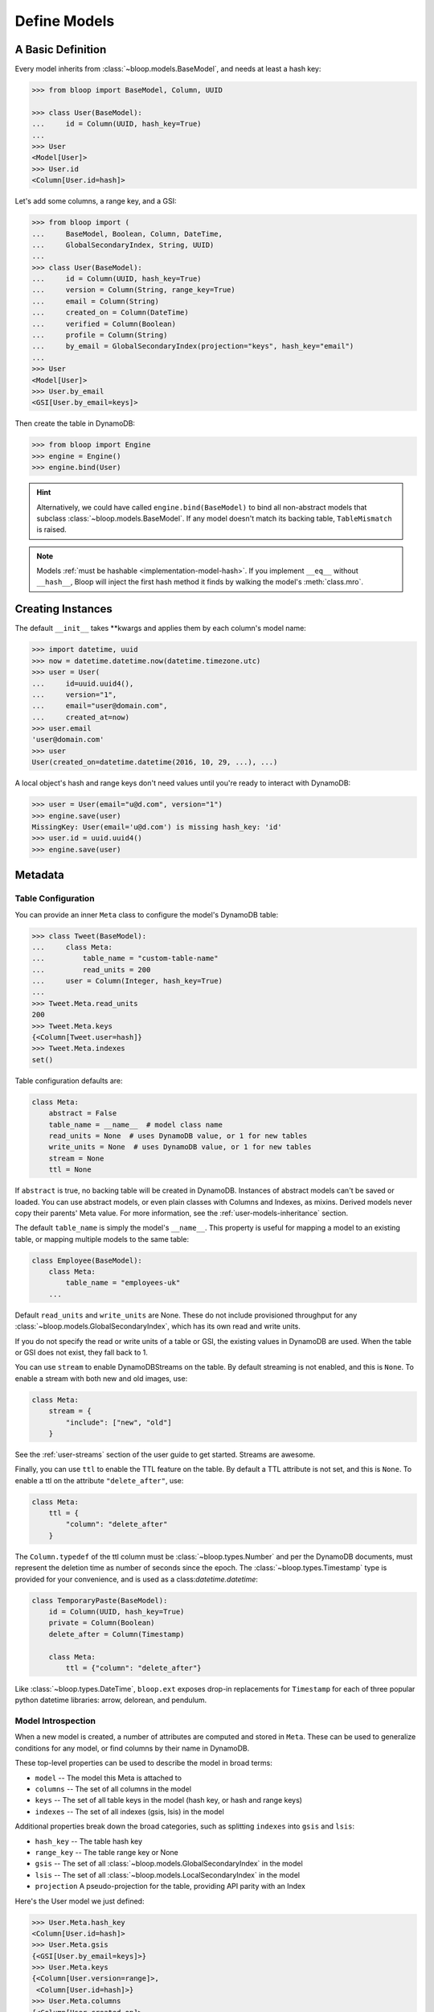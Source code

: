 .. _define-models:

Define Models
^^^^^^^^^^^^^

====================
 A Basic Definition
====================

Every model inherits from :class:`~bloop.models.BaseModel`, and needs at least a hash key:

.. code-block:: pycon

    >>> from bloop import BaseModel, Column, UUID

    >>> class User(BaseModel):
    ...     id = Column(UUID, hash_key=True)
    ...
    >>> User
    <Model[User]>
    >>> User.id
    <Column[User.id=hash]>

Let's add some columns, a range key, and a GSI:

.. code-block:: python

    >>> from bloop import (
    ...     BaseModel, Boolean, Column, DateTime,
    ...     GlobalSecondaryIndex, String, UUID)
    ...
    >>> class User(BaseModel):
    ...     id = Column(UUID, hash_key=True)
    ...     version = Column(String, range_key=True)
    ...     email = Column(String)
    ...     created_on = Column(DateTime)
    ...     verified = Column(Boolean)
    ...     profile = Column(String)
    ...     by_email = GlobalSecondaryIndex(projection="keys", hash_key="email")
    ...
    >>> User
    <Model[User]>
    >>> User.by_email
    <GSI[User.by_email=keys]>


Then create the table in DynamoDB:

.. code-block:: pycon

    >>> from bloop import Engine
    >>> engine = Engine()
    >>> engine.bind(User)

.. hint::

    Alternatively, we could have called ``engine.bind(BaseModel)`` to bind all non-abstract models that subclass
    :class:`~bloop.models.BaseModel`.  If any model doesn't match its backing table, ``TableMismatch`` is raised.

.. note::

    Models :ref:`must be hashable <implementation-model-hash>`.  If you implement ``__eq__`` without
    ``__hash__``, Bloop will inject the first hash method it finds by walking the model's :meth:`class.mro`.

====================
 Creating Instances
====================

The default ``__init__`` takes \*\*kwargs and applies them by each column's model name:

.. code-block:: pycon

    >>> import datetime, uuid
    >>> now = datetime.datetime.now(datetime.timezone.utc)
    >>> user = User(
    ...     id=uuid.uuid4(),
    ...     version="1",
    ...     email="user@domain.com",
    ...     created_at=now)
    >>> user.email
    'user@domain.com'
    >>> user
    User(created_on=datetime.datetime(2016, 10, 29, ...), ...)

A local object's hash and range keys don't need values until you're ready to interact with DynamoDB:

.. code-block:: pycon

    >>> user = User(email="u@d.com", version="1")
    >>> engine.save(user)
    MissingKey: User(email='u@d.com') is missing hash_key: 'id'
    >>> user.id = uuid.uuid4()
    >>> engine.save(user)

.. _user-model-meta:

==========
 Metadata
==========

---------------------
 Table Configuration
---------------------

You can provide an inner ``Meta`` class to configure the model's DynamoDB table:

.. code-block:: pycon

    >>> class Tweet(BaseModel):
    ...     class Meta:
    ...         table_name = "custom-table-name"
    ...         read_units = 200
    ...     user = Column(Integer, hash_key=True)
    ...
    >>> Tweet.Meta.read_units
    200
    >>> Tweet.Meta.keys
    {<Column[Tweet.user=hash]}
    >>> Tweet.Meta.indexes
    set()

Table configuration defaults are:

.. code-block:: python

        class Meta:
            abstract = False
            table_name = __name__  # model class name
            read_units = None  # uses DynamoDB value, or 1 for new tables
            write_units = None  # uses DynamoDB value, or 1 for new tables
            stream = None
            ttl = None

If ``abstract`` is true, no backing table will be created in DynamoDB.  Instances of abstract models can't be saved
or loaded.  You can use abstract models, or even plain classes with Columns and Indexes, as mixins.  Derived models
never copy their parents' Meta value.  For more information, see the :ref:`user-models-inheritance` section.

The default ``table_name`` is simply the model's ``__name__``.  This property is useful for mapping a model
to an existing table, or mapping multiple models to the same table:

.. code-block:: python

    class Employee(BaseModel):
        class Meta:
            table_name = "employees-uk"
        ...

.. versionchanged:: 2.0.0

    Engines can customize table names using ``table_name_template``.  This does not change the value of
    ``Meta.table_name``.  For example, the template "dev-{table_name}" would cause the ``Employee`` model
    above to use the table "dev-employees-uk"


Default ``read_units`` and ``write_units`` are None.  These do not include provisioned throughput for any
:class:`~bloop.models.GlobalSecondaryIndex`, which has its own read and write units.

If you do not specify the read or write units of a table or GSI, the existing values in DynamoDB are used.  When
the table or GSI does not exist, they fall back to 1.

.. versionchanged:: 1.2.0

    Previously, ``read_units`` and ``write_units`` defaulted to ``1``.  This was inconvenient when throughput
    is controlled by an external script, and totally broken with the new auto-scaling features.

You can use ``stream`` to enable DynamoDBStreams on the table.  By default streaming is not enabled, and this
is ``None``.  To enable a stream with both new and old images, use:

.. code-block:: python

    class Meta:
        stream = {
            "include": ["new", "old"]
        }

See the :ref:`user-streams` section of the user guide to get started.  Streams are awesome.

Finally, you can use ``ttl`` to enable the TTL feature on the table.  By default a TTL attribute is not set, and this
is ``None``.  To enable a ttl on the attribute ``"delete_after"``, use:

.. code-block:: python

    class Meta:
        ttl = {
            "column": "delete_after"
        }

The ``Column.typedef`` of the ttl column must be :class:`~bloop.types.Number` and per the DynamoDB documents, must
represent the deletion time as number of seconds since the epoch.  The :class:`~bloop.types.Timestamp` type is provided
for your convenience, and is used as a class:`datetime.datetime`:

.. code-block:: python

    class TemporaryPaste(BaseModel):
        id = Column(UUID, hash_key=True)
        private = Column(Boolean)
        delete_after = Column(Timestamp)

        class Meta:
            ttl = {"column": "delete_after"}

Like :class:`~bloop.types.DateTime`, ``bloop.ext`` exposes drop-in replacements for ``Timestamp`` for each of three
popular python datetime libraries: arrow, delorean, and pendulum.

---------------------
 Model Introspection
---------------------

When a new model is created, a number of attributes are computed and stored in ``Meta``.  These can be used to
generalize conditions for any model, or find columns by their name in DynamoDB.

These top-level properties can be used to describe the model in broad terms:

* ``model`` -- The model this Meta is attached to
* ``columns`` -- The set of all columns in the model
* ``keys`` -- The set of all table keys in the model (hash key, or hash and range keys)
* ``indexes`` -- The set of all indexes (gsis, lsis) in the model

Additional properties break down the broad categories, such as splitting ``indexes`` into ``gsis`` and ``lsis``:

* ``hash_key`` -- The table hash key
* ``range_key`` -- The table range key or None
* ``gsis`` -- The set of all :class:`~bloop.models.GlobalSecondaryIndex` in the model
* ``lsis`` -- The set of all :class:`~bloop.models.LocalSecondaryIndex` in the model
* ``projection`` A pseudo-projection for the table, providing API parity with an Index

Here's the User model we just defined:

.. code-block:: pycon

    >>> User.Meta.hash_key
    <Column[User.id=hash]>
    >>> User.Meta.gsis
    {<GSI[User.by_email=keys]>}
    >>> User.Meta.keys
    {<Column[User.version=range]>,
     <Column[User.id=hash]>}
    >>> User.Meta.columns
    {<Column[User.created_on]>,
     <Column[User.profile]>,
     <Column[User.verified]>,
     <Column[User.id=hash]>,
     <Column[User.version=range]>,
     <Column[User.email]>}

----------------------
 Using Generic Models
----------------------

A common pattern involves saving an item only if it doesn't exist.  Instead of creating a specific
condition for every model, we can use ``keys`` to make a function for any model:

.. code-block:: python

    from bloop import Condition

    def if_not_exist(obj):
        condition = Condition()
        for key in obj.Meta.keys:
            condition &= key.is_(None)
        return condition

Now, saving only when an object doesn't exist is as simple as:

.. code-block:: python

    engine.save(some_obj, condition=if_not_exist(some_obj))

(This is also available in the :ref:`patterns section <patterns-if-not-exist>` of the user guide).

.. _user-models-columns:

=========
 Columns
=========

Every :class:`~bloop.models.Column` must have a :class:`~bloop.types.Type` that is used to load and dump values to
and from DynamoDB.  The ``typedef`` argument can be a type class, or a type instance.  When you provide a
class, the Column will create an instance by calling the constructor without args.  This is a convenience for
common types that do not require much configuration.  The following are functionally equivalent:

.. code-block:: python

    Column(Integer)
    Column(Integer())

Some types require an argument, such as :class:`~bloop.types.Set`.  Sets must have an inner type so they can map to
a string set, number set, or binary set.  For example:

.. code-block:: python

    # FAILS: Set must have a type
    Column(Set)

    # GOOD: Set will instantiate the inner type
    Column(Set(Integer))
    Column(Set(Integer()))

To make a column the model's hash or range key, use ``hash_key=True`` or ``range_key=True``.  The usual rules apply:
a column can't be both, there can't be more than one of each, and there must be a hash key.

.. code-block:: python

    class Impression(BaseModel):
        referrer = Column(String, hash_key=True)
        version = Column(Integer, range_key=True)

By default values will be stored in DynamoDB under the name of the column in the model definition (its ``name``).
If you want to conserve read and write units, you can use shorter names for attributes in DynamoDB (attribute names
are counted against your provisioned throughput).  Like the ``table_name`` in Meta, the optional ``name`` parameter
lets you use descriptive model names without binding you to those names in DynamoDB.  This is also convenient when
mapping an existing table, or multi-model tables where an attribute can be interpreted multiple ways.

The following model is identical to the one just defined, except that each attribute is stored using a short name:

.. code-block:: python

    class Impression(BaseModel):
        referrer = Column(String, hash_key=True, name="ref")
        version = Column(Integer, range_key=True, name="v")

Locally, the model names "referrer" and "version" are still used.  An instance would be constructed as usual:

.. code-block:: python

    >>> click = Impression(
    ...     referrer="google.com",
    ...     version=get_current_version())
    >>> engine.save(click)

=========
 Indexes
=========

Indexes provide additional ways to query and scan your data.  If you have not used indexes, you should first read
the Developer's Guide on `Improving Data Access with Secondary Indexes`__.

A single GSI or LSI can be used by two models with different projections, so long as the projections that each
model expects are a subset of the actual projection.  This can be a useful way to restrict which columns are loaded
by eg. a partially hydrated version of a model, while the table's underlying index still provides access to all
attributes.

__ http://docs.aws.amazon.com/amazondynamodb/latest/developerguide/SecondaryIndexes.html

----------------------
 GlobalSecondaryIndex
----------------------

Every :class:`~bloop.models.GlobalSecondaryIndex` must declare a ``projection``, which describes the columns projected
into the index.  Only projected columns are loaded from queries and scans on the index, and non-projected columns
can't be used in filter expressions.  A projection can be ``"all"`` for all columns in the model; ``"keys"`` for the
hash and range columns of the model and the index; or a list of :class:`~bloop.models.Column` objects or their model
names.  If you specify a list of columns, key columns will always be included.

.. code-block:: python

    class HeavilyIndexed(BaseModel):
        ...
        by_email = GlobalSecondaryIndex("all", hash_key="email")
        by_username = GlobalSecondaryIndex("keys", hash_key="username")
        by_create_date = GlobalSecondaryIndex(
            ["email", "username"], hash_key="created_on")

A GlobalSecondaryIndex must have a ``hash_key``, and can optionally have a ``range_key``.  This can either be the
name of a column, or the column object itself:

.. code-block:: python

    class Impression(BaseModel):
        id = Column(UUID, hash_key=True)
        referrer = Column(String)
        version = Column(Integer)
        created_on = Column(DateTime)

        by_referrer = GlobalSecondaryIndex("all", hash_key=referrer)
        by_version = GlobalSecondaryIndex("keys", hash_key="version")

Unlike :class:`~bloop.models.LocalSecondaryIndex`, a GSI does not share its throughput with the table.  You can
specify the ``read_units`` and ``write_units`` of the GSI.  If you don't specify the throughput and the GSI already
exists, the values will be read from DynamoDB.  If the table doesn't exist, the GSI's read and write units will
instead default to 1.

.. code-block:: python

    GlobalSecondaryIndex("all", hash_key=version, read_units=500, write_units=20)

As with :class:`~bloop.models.Column` you can provide a ``name`` for the GSI in DynamoDB.  This can be used to map
to an existing index while still using a pythonic model name locally:

.. code-block:: python

    class Impression(BaseModel):
        ...
        by_email = GlobalSecondaryIndex("keys", hash_key=email, name="index_email")

.. seealso::

    `Global Secondary Indexes`__ in the DynamoDB Developer Guide

    __ http://docs.aws.amazon.com/amazondynamodb/latest/developerguide/GSI.html


---------------------
 LocalSecondaryIndex
---------------------

:class:`~bloop.models.LocalSecondaryIndex` is similar to :class:`~bloop.models.GlobalSecondaryIndex` in its use,
but has different requirements.  LSIs always have the same hash key as the model, and it can't be changed.  The model
must have a range key, and the LSI must specify a ``range_key``:

.. code-block:: python

    LocalSecondaryIndex("all", range_key=created_on)

You can specify a name to use in DynamoDB, just like :class:`~bloop.models.Column` and GSI:

.. code-block:: python

    class Impression(BaseModel):
        url = Column(String, hash_key=True)
        user_agent = Column(String, range_key=True, name="ua")
        visited_at = Column(DateTime, name="at")

        by_date = LocalSecondaryIndex(
        "keys", range_key=visited_at, name="index_date")

The final optional parameter is ``strict``, which defaults to True.  This controls whether DynamoDB may incur
additional reads on the table when querying the LSI for columns outside the projection.  Bloop enforces this by
evaluating the key, filter, and projection conditions against the index's allowed columns and raises an exception
if it finds any non-projected columns.

It is recommended that you leave ``strict=True``, to prevent accidentally consuming twice as many read units with
an errant projection or filter condition.  Since this is local to Bloop and not part of the index definition in
DynamoDB, you can always disable and re-enable it in the future.

.. seealso::

    `Local Secondary Indexes`__ in the DynamoDB Developer Guide

    __ http://docs.aws.amazon.com/amazondynamodb/latest/developerguide/LSI.html

.. _user-models-inheritance:

========================
 Inheritance and Mixins
========================

Your models will often have identical constructs, especially when sharing a table.  Rather than define these repeatedly
in each model, Bloop provides the ability to derive Columns and Indexes from base classes.  Consider a set of models
that each has a UUID and sorts on a DateTime:

.. code-block:: python

    class HashRangeBase(BaseModel):
        id = Column(UUID, hash_key=True, dynamo_name="i")
        date = Column(DateTime, range_key=True, dynamo_name="d")

        class Meta:
            abstract = True


    class User(HashRangeBase):
        pass


    class Upload(HashRangeBase):
        class Meta:
            write_units = 50
            read_units = 10

Subclassing ``BaseModel`` is optional, and provides early validation against missing columns/indexes.  Mixins do not
need to be specified in any particular order:

.. code-block:: python

    class IndexedEmail:
        by_email = GlobalSecondaryIndex(projection="keys", hash_key="email")


    class WithEmail:
        email = Column(String)


    class User(BaseModel, IndexedEmail, WithEmail):
        id = Column(Integer, hash_key=True)


    assert User.by_email.hash_key is User.email  # True
    assert User.email is not WithEmail.email  # True

Even though the ``by_email`` Index requires the ``email`` Column to exist, it is first in the User's bases.

------------------------
 Modify Derived Columns
------------------------

Bloop uses the ``__copy__`` method to create shallow copies of the base Columns and Indexes.  You can override
this to modify derived Columns and Indexes:

.. code-block:: python

    class MyColumn(Column):
        def __copy__(self):
            copy = super().__copy__()
            copy.derived = True


    class WithEmail:
        email = MyColumn(String)


    class User(BaseModel, WithEmail):
        id = Column(String, hash_key=True)


    assert User.email.derived  # True
    assert not hasattr(WithEmail.email, "derived")  # True

----------------------------
 Conflicting Derived Values
----------------------------

A model cannot derive from two base models or mixins that define the same column or index, or that have an
overlapping ``dynamo_name``.  Consider the following mixins:

.. code-block:: python

    class Id:
        id = Column(String)

    class AlsoId:
        id = Column(String, dynamo_name="shared-id")

    class AnotherId:
        some_id = Column(String, dynamo_name="shared-id")


Each of the following are invalid, and will fail:

.. code-block:: python

    # Id, AlsoId have the same column name "id"
    class Invalid(BaseModel, Id, AlsoId):
        hash = Column(String, hash_key=True)

    # AlsoId, AnotherId have same column dynamo_name "shared-id"
    class AlsoInvalid(BaseModel, AlsoId, AnotherId):
        hash = Column(String, hash_key=True)

For simplicity, Bloop also disallows subclassing more than one model or mixin that defines a hash key, a range key,
or an Index (either by name or dynamo_name).

However, a derived class may always overwrite an inherited column or index.  The following is valid:

.. code-block:: python

    class SharedIds:
        hash = Column(String, hash_key=True)
        range = Column(Integer, range_key=True)


    class CustomHash(BaseModel, SharedIds):
        hash = Column(Integer, hash_key=True)


    assert CustomHash.hash.typedef is Integer  # True
    assert SharedIds.hash.typedef is String  # True  # mixin column is unchanged
    assert CustomHash.range.typedef is Integer  # Still inherited

This also allows you to hide or omit a derived column:

.. code-block:: python

    class SharedColumns:
        foo = Column(String)
        bar = Column(String)


    class MyModel(BaseModel, SharedColumns):
        id = Column(Integer, hash_key=True)

        foo = None


    assert MyModel.foo is None  # True
    assert MyModel.bar.typedef is String  # True
    assert {MyModel.id, MyModel.bar} == MyModel.Meta.columns  # True